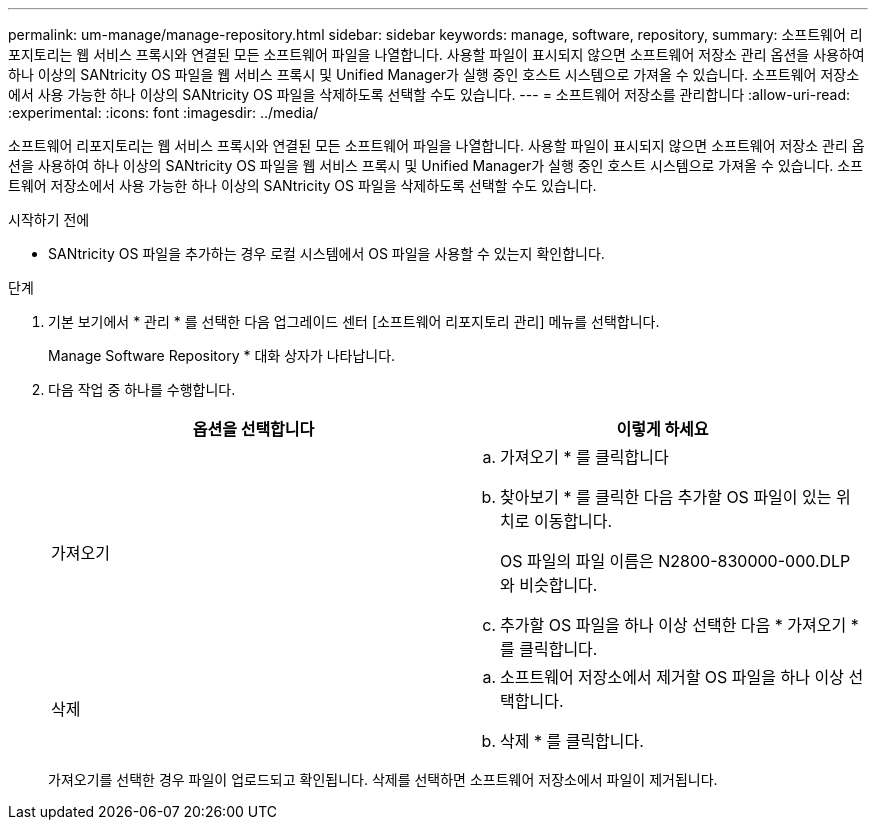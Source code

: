 ---
permalink: um-manage/manage-repository.html 
sidebar: sidebar 
keywords: manage, software, repository, 
summary: 소프트웨어 리포지토리는 웹 서비스 프록시와 연결된 모든 소프트웨어 파일을 나열합니다. 사용할 파일이 표시되지 않으면 소프트웨어 저장소 관리 옵션을 사용하여 하나 이상의 SANtricity OS 파일을 웹 서비스 프록시 및 Unified Manager가 실행 중인 호스트 시스템으로 가져올 수 있습니다. 소프트웨어 저장소에서 사용 가능한 하나 이상의 SANtricity OS 파일을 삭제하도록 선택할 수도 있습니다. 
---
= 소프트웨어 저장소를 관리합니다
:allow-uri-read: 
:experimental: 
:icons: font
:imagesdir: ../media/


[role="lead"]
소프트웨어 리포지토리는 웹 서비스 프록시와 연결된 모든 소프트웨어 파일을 나열합니다. 사용할 파일이 표시되지 않으면 소프트웨어 저장소 관리 옵션을 사용하여 하나 이상의 SANtricity OS 파일을 웹 서비스 프록시 및 Unified Manager가 실행 중인 호스트 시스템으로 가져올 수 있습니다. 소프트웨어 저장소에서 사용 가능한 하나 이상의 SANtricity OS 파일을 삭제하도록 선택할 수도 있습니다.

.시작하기 전에
* SANtricity OS 파일을 추가하는 경우 로컬 시스템에서 OS 파일을 사용할 수 있는지 확인합니다.


.단계
. 기본 보기에서 * 관리 * 를 선택한 다음 업그레이드 센터 [소프트웨어 리포지토리 관리] 메뉴를 선택합니다.
+
Manage Software Repository * 대화 상자가 나타납니다.

. 다음 작업 중 하나를 수행합니다.
+
[cols="1a,1a"]
|===
| 옵션을 선택합니다 | 이렇게 하세요 


 a| 
가져오기
 a| 
.. 가져오기 * 를 클릭합니다
.. 찾아보기 * 를 클릭한 다음 추가할 OS 파일이 있는 위치로 이동합니다.
+
OS 파일의 파일 이름은 N2800-830000-000.DLP와 비슷합니다.

.. 추가할 OS 파일을 하나 이상 선택한 다음 * 가져오기 * 를 클릭합니다.




 a| 
삭제
 a| 
.. 소프트웨어 저장소에서 제거할 OS 파일을 하나 이상 선택합니다.
.. 삭제 * 를 클릭합니다.


|===
+
가져오기를 선택한 경우 파일이 업로드되고 확인됩니다. 삭제를 선택하면 소프트웨어 저장소에서 파일이 제거됩니다.


